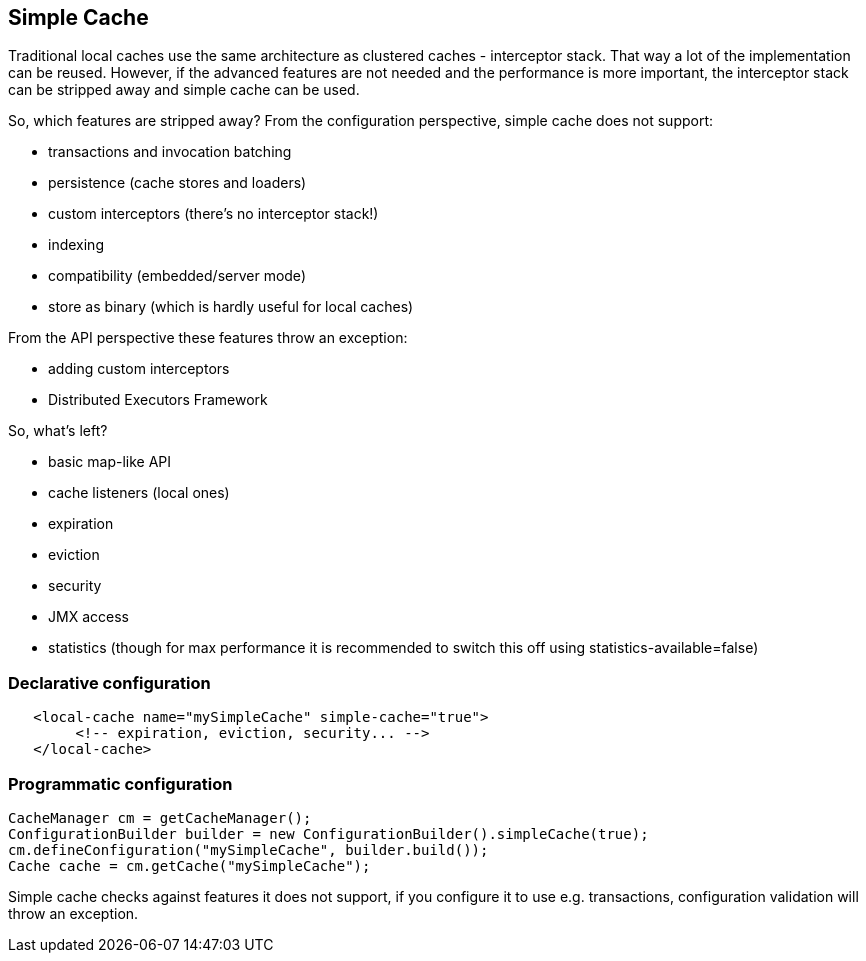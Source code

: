 == Simple Cache

Traditional local caches use the same architecture as clustered caches - interceptor stack.
That way a lot of the implementation can be reused. However, if the advanced features
are not needed and the performance is more important, the interceptor stack can be stripped
away and simple cache can be used.

So, which features are stripped away? From the configuration perspective, simple cache does not support:

* transactions and invocation batching
* persistence (cache stores and loaders)
* custom interceptors (there's no interceptor stack!)
* indexing
* compatibility (embedded/server mode)
* store as binary (which is hardly useful for local caches)

From the API perspective these features throw an exception:

* adding custom interceptors
* Distributed Executors Framework

So, what's left?

* basic map-like API
* cache listeners (local ones)
* expiration
* eviction
* security
* JMX access
* statistics (though for max performance it is recommended to switch this off using statistics-available=false)

=== Declarative configuration

[source,xml]
----
   <local-cache name="mySimpleCache" simple-cache="true">
        <!-- expiration, eviction, security... -->
   </local-cache>
----

=== Programmatic configuration

[source,java]
----
CacheManager cm = getCacheManager();
ConfigurationBuilder builder = new ConfigurationBuilder().simpleCache(true);
cm.defineConfiguration("mySimpleCache", builder.build());
Cache cache = cm.getCache("mySimpleCache");
----

Simple cache checks against features it does not support, if you configure it to use e.g. transactions,
configuration validation will throw an exception.
